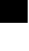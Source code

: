 SplineFontDB: 3.2
FontName: Silverhoney
FullName: Silverhoney
FamilyName: Silverhoney
Weight: ExtraLight
Copyright: Copyright (c) 2024, Hydroper
UComments: "2024-7-14: Created with FontForge (http://fontforge.org)"
Version: 001.000
ItalicAngle: 0
UnderlinePosition: -25
UnderlineWidth: 12
Ascent: 205
Descent: 51
InvalidEm: 0
LayerCount: 2
Layer: 0 0 "Back" 1
Layer: 1 0 "Fore" 0
XUID: [1021 769 -311463932 12074168]
OS2Version: 0
OS2_WeightWidthSlopeOnly: 0
OS2_UseTypoMetrics: 1
CreationTime: 1720994347
ModificationTime: 1721078580
OS2TypoAscent: 0
OS2TypoAOffset: 1
OS2TypoDescent: 0
OS2TypoDOffset: 1
OS2TypoLinegap: 0
OS2WinAscent: 0
OS2WinAOffset: 1
OS2WinDescent: 0
OS2WinDOffset: 1
HheadAscent: 0
HheadAOffset: 1
HheadDescent: 0
HheadDOffset: 1
OS2Vendor: 'PfEd'
MarkAttachClasses: 1
DEI: 91125
DesignSize: 2560 0-2560 1024 1031 "" 2070 ""
Encoding: ISO8859-1
UnicodeInterp: none
NameList: AGL For New Fonts
DisplaySize: -48
AntiAlias: 1
FitToEm: 0
WinInfo: 27 27 9
BeginPrivate: 0
EndPrivate
BeginChars: 256 1

StartChar: period
Encoding: 46 46 0
Width: 256
Flags: HWO
LayerCount: 2
Fore
SplineSet
256 256 m 25
 256 0 l 25
 0 0 l 25
 0 256 l 25
 256 256 l 1049
EndSplineSet
EndChar
EndChars
EndSplineFont
